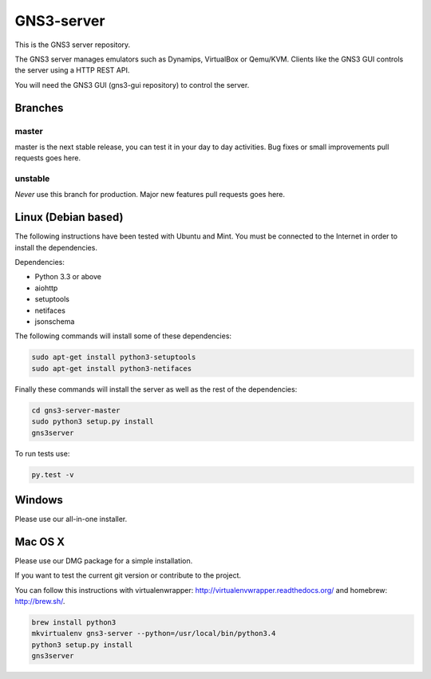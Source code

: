 GNS3-server
===========

.. image:: https://travis-ci.org/GNS3/gns3-server.svg?branch=master
    :target: https://travis-ci.org/GNS3/gns3-server

.. image:: https://img.shields.io/pypi/v/gns3-server.svg
    :target: https://pypi.python.org/pypi/gns3-server

This is the GNS3 server repository.

The GNS3 server manages emulators such as Dynamips, VirtualBox or Qemu/KVM.
Clients like the GNS3 GUI controls the server using a HTTP REST API.

You will need the GNS3 GUI (gns3-gui repository) to control the server.

Branches
--------

master
******
master is the next stable release, you can test it in your day to day activities.
Bug fixes or small improvements pull requests goes here.

unstable
********
*Never* use this branch for production. Major new features pull requests goes here. 


Linux (Debian based)
--------------------

The following instructions have been tested with Ubuntu and Mint.
You must be connected to the Internet in order to install the dependencies.

Dependencies:

- Python 3.3 or above
- aiohttp
- setuptools
- netifaces
- jsonschema

The following commands will install some of these dependencies:

.. code:: bash

   sudo apt-get install python3-setuptools
   sudo apt-get install python3-netifaces

Finally these commands will install the server as well as the rest of the dependencies:

.. code:: bash

   cd gns3-server-master
   sudo python3 setup.py install
   gns3server

To run tests use:

.. code:: bash

   py.test -v

Windows
-------

Please use our all-in-one installer.

Mac OS X
--------

Please use our DMG package for a simple installation.

If you want to test the current git version or contribute to the project.

You can follow this instructions with virtualenwrapper: http://virtualenvwrapper.readthedocs.org/
and homebrew: http://brew.sh/.

.. code:: bash

   brew install python3
   mkvirtualenv gns3-server --python=/usr/local/bin/python3.4
   python3 setup.py install
   gns3server


